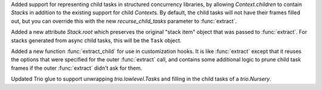 Added support for representing child tasks in structured concurrency libraries,
by allowing `Context.children` to contain `Stack`\s in addition to the
existing support for child `Context`\s. By default, the child tasks will
not have their frames filled out, but you can override this with the new
*recurse_child_tasks* parameter to :func:`extract`.

Added a new attribute `Stack.root` which preserves the original "stack item"
object that was passed to :func:`extract`. For stacks generated from async
child tasks, this will be the ``Task`` object.

Added a new function :func:`extract_child` for use in customization hooks.
It is like :func:`extract` except that it reuses the options that were
specified for the outer :func:`extract` call, and contains some additional
logic to prune child task frames if the outer :func:`extract` didn't ask
for them.

Updated Trio glue to support unwrapping `trio.lowlevel.Task`\s and filling
in the child tasks of a `trio.Nursery`.
